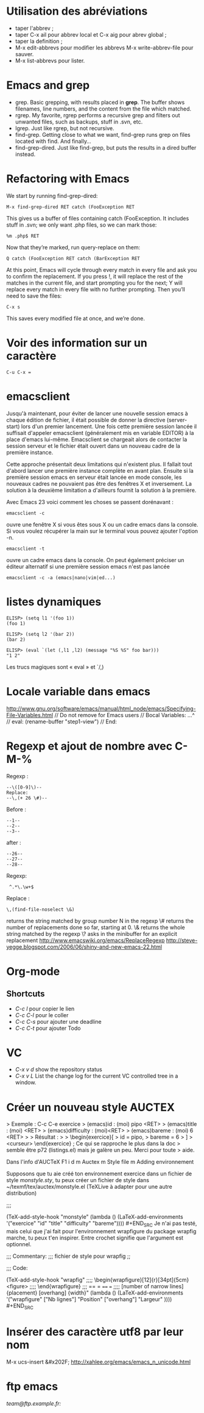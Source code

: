 * Utilisation des abréviations
  - taper l'abbrev ;
  - taper C-x ail pour abbrev local et C-x aig pour abrev global ;
  - taper la definition ;
  - M-x edit-abbrevs pour modifier les abbrevs M-x write-abbrev-file pour sauver.
  - M-x list-abbrevs pour lister.

* Emacs and grep
- grep. Basic grepping, with results placed in *grep*. The buffer shows filenames, line numbers, and the content from the file which matched.
- rgrep. My favorite, rgrep performs a recursive grep and filters out unwanted files, such as backups, stuff in .svn, etc.
- lgrep. Just like rgrep, but not recursive.
- find-grep. Getting close to what we want, find-grep runs grep on files located with find. And finally…
- find-grep-dired. Just like find-grep, but puts the results in a dired buffer instead.

* Refactoring with Emacs
We start by running find-grep-dired:
: M-x find-grep-dired RET catch (FooException RET
This gives  us a  buffer of files  containing catch  (FooException. It
includes stuff in .svn; we only want .php files, so we can mark those:
: %m .php$ RET
Now that they’re marked, run query-replace on them:
: Q catch (FooException RET catch (BarException RET
At this point, Emacs will cycle  through every match in every file and
ask you  to confirm the replacement.  If you press !,  it will replace
the rest of  the matches in the current file,  and start prompting you
for the next; Y will replace every match in every file with no further
prompting. Then you’ll need to save the files:
: C-x s
This saves every modified file at once, and we’re done.

* Voir des information sur un caractère
: C-u C-x =

* emacsclient
Jusqu'à maintenant, pour éviter de lancer une nouvelle session emacs à chaque édition de fichier, il était possible de donner la directive (server-start) lors d'un premier lancement. Une fois cette première session lancée il suffisait d'appeler emacsclient (généralement mis en variable EDITOR) à la place d'emacs lui-même. Emacsclient se chargeait alors de contacter la session serveur et le fichier était ouvert dans un nouveau cadre de la première instance.

Cette approche présentait deux limitations qui n'existent plus. Il fallait tout d'abord lancer une première instance complète en avant plan. Ensuite si la première session emacs en serveur était lancée en mode console, les nouveaux cadres ne pouvaient pas être des fenêtres X et inversement. La solution à la deuxième limitation a d'ailleurs fournit la solution à la première.

Avec Emacs 23 voici comment les choses se passent dorénavant :
: emacsclient -c
ouvre une fenêtre X si vous êtes sous X ou un cadre emacs dans la console. Si vous voulez récupérer la main sur le terminal vous pouvez ajouter l'option -n.
: emacsclient -t
ouvre un cadre emacs dans la console. On peut également préciser un éditeur alternatif si une première session emacs n'est pas lancée
: emacsclient -c -a (emacs|nano|vim|ed...)

* listes dynamiques
: ELISP> (setq l1 '(foo 1))
: (foo 1)
:
: ELISP> (setq l2 '(bar 2))
: (bar 2)
:
: ELISP> (eval `(let (,l1 ,l2) (message "%S %S" foo bar)))
: "1 2"

Les trucs magiques sont « eval » et `/,)

* Locale variable dans emacs
http://www.gnu.org/software/emacs/manual/html_node/emacs/Specifying-File-Variables.html
// Do not remove for Emacs users
// Bocal Variables:
...^
// eval: (rename-buffer "step1-view")
// End:
* Regexp et ajout de nombre avec C-M-%
Regexp :
: --\([0-9]\)--
: Replace:
: --\,(+ 26 \#)--
Before :
: --1--
: --2--
: --3--
after :
: --26--
: --27--
: --28--

Regexp:
:  ^.*\.\w+$
Replace :
: \,(find-file-noselect \&)

\N   returns the string matched by  group  number N  in the regexp
\#   returns the number of replacements done so far, starting at 0.
\&   returns the whole string matched by the regexp
\?   asks in the minibuffer for an explicit replacement
http://www.emacswiki.org/emacs/ReplaceRegexp
http://steve-yegge.blogspot.com/2006/06/shiny-and-new-emacs-22.html

* Org-mode
** Shortcuts
- /C-c l/ pour copier le lien
- /C-c C-l/ pour le coller
- /C-c C-s/ pour ajouter une deadline
- /C-c C-t/ pour ajouter Todo

* VC
- /C-x v d/ show the repository status
- /C-x v L/ List the change log for the current VC controlled tree in a window.

* Créer un nouveau style AUCTEX
> Exemple : C-c C-e exercice
> (emacs)id : (moi) pipo <RET>
> (emacs)title : (moi) <RET>
> (emacs)difficulty : (moi)<RET>
> (emacs)bareme : (moi) 6 <RET>
>
> Résultat :
>
> \begin{exercice}[
>   id = pipo,
>   bareme = 6
> ]
> <curseur> \end{exercice} ; Ce qui se rapproche le plus dans la doc
> semble être p72 (listings.el) mais je galère un peu. Merci pour toute
> aide.

Dans l'info d'AUCTeX
F1 i d m Auctex m Style file m Adding environnement

Supposons que tu aie créé ton environnement exercice dans un fichier de
style /monstyle.sty/, tu peux créer un fichier de style dans
~/texmf/tex/auctex/monstyle.el (TeXLive à adapter pour une autre
distribution)
#+BEGIN_SRC elisp ;;; monstyle.el ---
;;;

  (TeX-add-style-hook
      "monstyle"
      (lambda ()
        (LaTeX-add-environments
         '("exercice" "id" "title" "difficulty" "bareme")))) #+END_SRC 
Je n'ai pas testé, mais celui que j'ai fait pour l'environnement
wrapfigure du package wrapfig marche, tu peux t'en inspirer. Entre
crochet signifie que l'argument est optionnel.
#+BEGIN_SRC elisp ;;; wrapfig.el ---
;;; Commentary:
;;; fichier de style pour wrapfig
;;

;;; Code:

  (TeX-add-style-hook
      "wrapfig"
;;;;        \begin{wrapfigure}[12]{r}[34pt]{5cm} <figure>
;;;;        \end{wrapfigure}
 ;;;       == = ==== ===
;;;;     [number of narrow lines] {placement} [overhang] {width}"
      (lambda ()
        (LaTeX-add-environments
         '("wrapfigure" ["Nb lignes"] "Position" ["overhang"] "Largeur" )))) #+END_SRC 
* Insérer des caractère utf8 par leur nom
M-x ucs-insert
&#x202F;
http://xahlee.org/emacs/emacs_n_unicode.html
* ftp emacs
/team@ftp.example.fr:/


